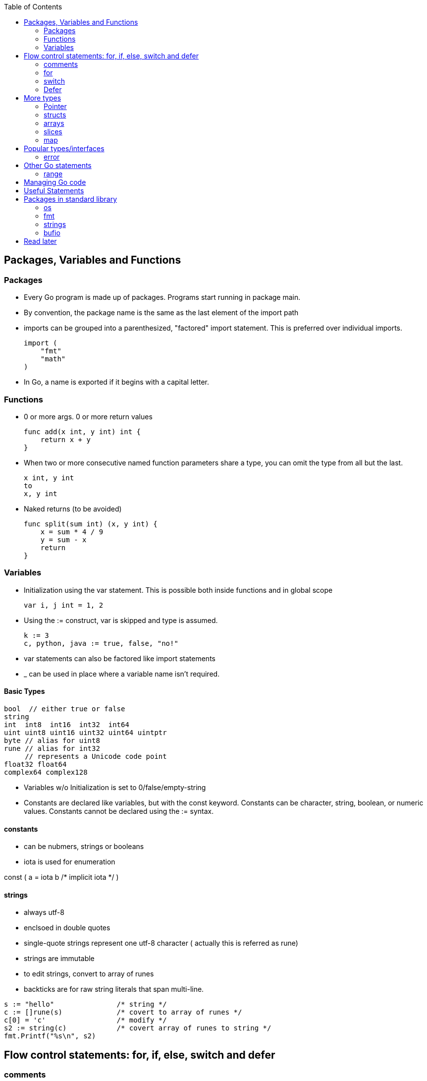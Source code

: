 :toc:

Packages, Variables and Functions
---------------------------------

Packages
~~~~~~~~

* Every Go program is made up of packages.
  Programs start running in package main.
* By convention, the package name is the same as the last element of the import path
* imports can be grouped into a parenthesized, "factored" import statement.
  This is preferred over individual imports.
+
----
import (
    "fmt"
    "math"
)
----
+
* In Go, a name is exported if it begins with a capital letter.

Functions
~~~~~~~~~

* 0 or more args. 0 or more return values
+
----
func add(x int, y int) int {
    return x + y
}
----
+
* When two or more consecutive named function parameters share a type, you can omit the type from all but the last.
+
----
x int, y int
to
x, y int
----
+
* Naked returns (to be avoided)
+
----
func split(sum int) (x, y int) {
    x = sum * 4 / 9
    y = sum - x
    return
}
----

Variables
~~~~~~~~~

* Initialization using the var statement. This is possible both inside functions and in global scope
+
----
var i, j int = 1, 2
----
+
* Using the := construct, var is skipped and type is assumed.
+
----
k := 3
c, python, java := true, false, "no!"
----
+
* var statements can also be factored like import statements
* _ can be used in place where a variable name isn't required.

Basic Types
^^^^^^^^^^^

----
bool  // either true or false
string
int  int8  int16  int32  int64
uint uint8 uint16 uint32 uint64 uintptr
byte // alias for uint8
rune // alias for int32
     // represents a Unicode code point
float32 float64
complex64 complex128
----

* Variables w/o Initialization is set to 0/false/empty-string
* Constants are declared like variables, but with the const keyword. Constants
  can be character, string, boolean, or numeric values. Constants cannot be
  declared using the := syntax.

constants
^^^^^^^^^

* can be nubmers, strings or booleans
* iota is used for enumeration

const (
    a = iota
    b           /* implicit iota */
)

strings
^^^^^^^

* always utf-8
* enclsoed in double quotes
* single-quote strings represent one utf-8 character ( actually this is referred as rune)
* strings are immutable
* to edit strings, convert to array of runes
* backticks are for raw string literals that span multi-line.

----
s := "hello"               /* string */
c := []rune(s)             /* covert to array of runes */
c[0] = 'c'                 /* modify */
s2 := string(c)            /* covert array of runes to string */
fmt.Printf("%s\n", s2)
----


Flow control statements: for, if, else, switch and defer
--------------------------------------------------------

comments
~~~~~~~~

* comments are like c$$++. //$$ for one line and $$/* and */$$ for multi line

for
~~~~

* for .. init, condition, post separated by ;. Unlike other languages like C,
  Java, or Javascript there are no parentheses surrounding the three
  components of the for statement and the braces { } are always required.
+
----
func main() {
    sum := 0
    for i := 0; i < 10; i++ {
        sum += i
    }
    fmt.Println(sum)
}
----
+
* init and post are optional. At that point you can drop the semicolons: C's
  while is spelled for in Go. Omitting condition makes it a infinite loop
+
----
main() {
    sum := 1
    for sum < 1000 {
        sum += sum
    }
    fmt.Println(sum)
}
----
+
* Variables declared in for's initialization part have loop's scope

if
~~~~

* if statements are like its for loops; the expression need not be surrounded
  by parentheses ( ) but the braces { } are required
* the if statement can start with a short statement to execute before the
  condition. A var initailized here is availabe in if, else if and else.
+
----
func pow(x, n, lim float64) float64 {
    if v := math.Pow(x, n); v < lim {
        return v
    }
    return lim
}
----

switch
~~~~~~

* Switch cases evaluate cases from top to bottom, stopping when a case succeeds
* A case body breaks automatically, unless it ends with a fallthrough statement
+
----
func main() {
    fmt.Print("Go runs on ")
    switch os := runtime.GOOS; os {
    case "darwin":
        fmt.Println("OS X.")
    case "linux":
        fmt.Println("Linux.")
    default:
        // freebsd, openbsd,
        // plan9, windows...
        fmt.Printf("%s.", os)
    }
}
----
+
* f isn't called if i == 0
+
----
switch i {
  case 0:
  case f():
}
----
+
* Switch without a condition is the same as switch true. This construct can be
  a clean way to write long if-then-else chains.

Defer
~~~~~

* A defer statement defers the execution of a function until the surrounding
  function returns. The args to any function called, are however, evaulated
  immediately
* Deferred function calls are pushed onto a stack. When a function returns, its
  deferred calls are executed in last-in-first-out order.

More types
----------

Pointer
~~~~~~~

* Like c, * is used for type. *T is a pointer of type T. & is for getting a
  variable's pointer, and *var is for deferencing or indirecting. However,
  there is no pointer arithmetic in go.

structs
~~~~~~~

* A struct is a collection of fields. Fields are accessed using dot
+
----
type Vertex struct {
    X int
    Y int
}
----
+
* To access the field X of a struct when we have the struct pointer p we could
  write (*p).X. However, that notation is cumbersome, so the language permits
  us instead to write just p.X, without the explicit dereference.
* Struct literal is much like c

arrays
~~~~~~

* [n]T is an array of n values of type T
+
----
func main() {
    var a [2]string
    a[0] = "Hello"
    a[1] = "World"
    fmt.Println(a[0], a[1])
    fmt.Println(a)

    primes := [6]int{2, 3, 5, 7, 11, 13}
    auto_size_detected_array := [...]int{2, 3, 5, 7, 11, 13}
    fmt.Println(primes)
}
----
+
* Go's array are values. Think of it as struct with indexed members. Passing
  arrays to function will pass entire copies. (No decaying of name to pointer)
* len(array) gives its length

slices
~~~~~~

* An array has a fixed size. A slice, on the other hand, is a
  dynamically-sized, flexible view into the elements of an array. In practice,
  slices are much more common than arrays.
* The type []T is a slice with elements of type T.
* This expression creates a slice of the first five elements of the array a
+
----
 a[0:5]
----
+
* A slice does not store any data, it just describes a section of an underlying
  array.  Changing the elements of a slice modifies the corresponding elements
  of its underlying array.  Other slices that share the same underlying array
  will see those changes.
* Slice - len and cap
* Can be created with a built-in function - make. Note the odditity. The first
  args is a type-name (and not a var-name)
+
----
func make([]T, len, cap) []T
----

map
~~~~

* Basically an unordered key-value hash-map
* Keys are any type on which == works. Value can be anything

Popular types/interfaces
-------------------------

error
~~~~~~

nil is no error. Otherwise some error

Other Go statements
-------------------

range
~~~~~

Typically used in for statements. Is like an iterator. Gives 0-based-index, value

----
for i := 1; i < len(os.Args); i++ {
   s += sep + os.Args[i]
   sep = " "
}
----

Managing Go code
----------------

* Go programmers typically keep all their Go code in a single workspace.
* A workspace contains many version control repositories (managed by Git, for example).
* Each repository contains one or more packages.
* Each package consists of one or more Go source files in a single directory.
* The path to a package's directory determines its import path.

Useful Statements
-----------------


Packages in standard library
-----------------------------

os
~~~

* os.Args[] - slice of cmd line args. os.Args[0] is the command itself.
* os.Stdin  - a io.Reader for stdin
* os.Open   - opens a file! Check the err first and then use the File*

fmt
~~~

* fmt.Println
* fmt.Printf
+
----
fmt.Println(split(17))
var i int
fmt.Println(i, c, python, java)

fmt.Printf("Regular c style printing with formats:%d", i)
----
+
** %v is verb(name in go for format-specifier) to choose the default format for the passed type

strings
~~~~~~~

* strings.Join(a []string, sep string)
** concatenates elements of a to make a bing string using sep

bufio
~~~~~

* Scanner
** Reads a input and breaks it into lines
** Scanner.Scan() - reads one line, strips the newline. Returns True/false on whether a line was read or not.
** Scanner.Text() - gets the line previous read by Scan()

* bufio.NewScanner
** returns a *Scanner from a io.Reader


Read later
----------

* https://blog.golang.org/defer-panic-and-recover[Defer-panic-and-recover]


